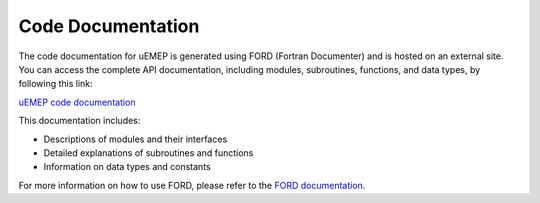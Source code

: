 Code Documentation
==================

The code documentation for uEMEP is generated using FORD (Fortran Documenter) and is hosted on an external site. You can access the complete API documentation, including modules, subroutines, functions, and data types, by following this link: 

`uEMEP code documentation <https://metno.github.io/uEMEP/>`_

This documentation includes:

- Descriptions of modules and their interfaces
- Detailed explanations of subroutines and functions
- Information on data types and constants

For more information on how to use FORD, please refer to the `FORD documentation <https://forddocs.readthedocs.io/en/stable/>`_.
